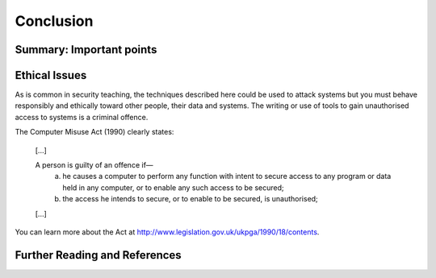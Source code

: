 Conclusion
==========

Summary: Important points
_________________________



Ethical Issues
______________

As is common in security teaching, the techniques described here could be
used to attack systems but you must behave responsibly and ethically toward
other people, their data and systems. The writing or use of tools to gain
unauthorised access to systems is a criminal offence.

The Computer Misuse Act (1990) clearly states:

  [...]

  A person is guilty of an offence if—
    (a) he causes a computer to perform any function with intent to secure access to any program or data held in any computer, or to enable any such access to be secured;
    (b) the access he intends to secure, or to enable to be secured, is unauthorised;

  [...]

You can learn more about the Act at http://www.legislation.gov.uk/ukpga/1990/18/contents.


Further Reading and References
______________________________
